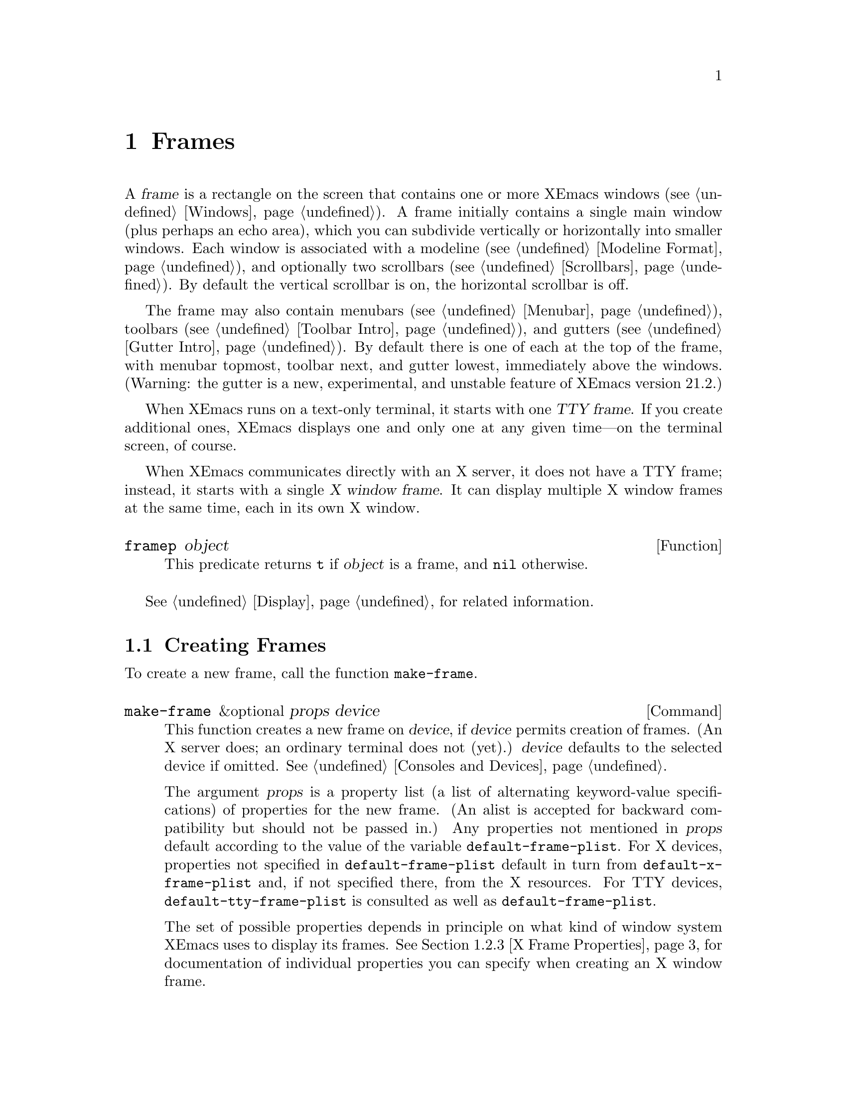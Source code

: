 @c -*-texinfo-*-
@c This is part of the XEmacs Lisp Reference Manual.
@c Copyright (C) 1990, 1991, 1992, 1993, 1994 Free Software Foundation, Inc.
@c Copyright (C) 1995, 1996 Ben Wing.
@c See the file lispref.texi for copying conditions.
@setfilename ../../info/frames.info
@node Frames, Consoles and Devices, Windows, Top
@chapter Frames
@cindex frame

  A @var{frame} is a rectangle on the screen that contains one or more
XEmacs windows (@pxref{Windows}).  A frame initially contains a single
main window (plus perhaps an echo area), which you can subdivide
vertically or horizontally into smaller windows.  Each window is
associated with a modeline (@pxref{Modeline Format}), and optionally two
scrollbars (@pxref{Scrollbars}).  By default the vertical scrollbar is
on, the horizontal scrollbar is off.

  The frame may also contain menubars (@pxref{Menubar}), toolbars
(@pxref{Toolbar Intro}), and gutters (@pxref{Gutter Intro}).  By default
there is one of each at the top of the frame, with menubar topmost,
toolbar next, and gutter lowest, immediately above the windows.
(Warning: the gutter is a new, experimental, and unstable feature of
XEmacs version 21.2.)

@cindex terminal frame
@cindex X window frame
  When XEmacs runs on a text-only terminal, it starts with one
@dfn{TTY frame}.  If you create additional ones, XEmacs displays
one and only one at any given time---on the terminal screen, of course.

  When XEmacs communicates directly with an X server, it does not have a
TTY frame; instead, it starts with a single @dfn{X window frame}.
It can display multiple X window frames at the same time, each in its
own X window.

@defun framep object
This predicate returns @code{t} if @var{object} is a frame, and
@code{nil} otherwise.
@end defun

@menu
* Creating Frames::		Creating additional frames.
* Frame Properties::		Controlling frame size, position, font, etc.
* Frame Titles::                Automatic updating of frame titles.
* Deleting Frames::		Frames last until explicitly deleted.
* Finding All Frames::		How to examine all existing frames.
* Frames and Windows::		A frame contains windows;
				  display of text always works through windows.
* Minibuffers and Frames::	How a frame finds the minibuffer to use.
* Input Focus::			Specifying the selected frame.
* Visibility of Frames::	Frames may be visible or invisible, or icons.
* Raising and Lowering::	Raising a frame makes it hide other X windows;
				  lowering it makes the others hide them.
* Frame Configurations::	Saving the state of all frames.
* Frame Hooks::                 Hooks for customizing frame behavior.
@end menu

  @xref{Display}, for related information.

@node Creating Frames
@section Creating Frames

To create a new frame, call the function @code{make-frame}.

@deffn Command make-frame &optional props device
This function creates a new frame on @var{device}, if @var{device}
permits creation of frames.  (An X server does; an ordinary terminal
does not (yet).)  @var{device} defaults to the selected device if omitted.
@xref{Consoles and Devices}.

The argument @var{props} is a property list (a list of alternating
keyword-value specifications) of properties for the new frame. (An alist
is accepted for backward compatibility but should not be passed in.) Any
properties not mentioned in @var{props} default according to the value
of the variable @code{default-frame-plist}.  For X devices, properties
not specified in @code{default-frame-plist} default in turn from
@code{default-x-frame-plist} and, if not specified there, from the X
resources.  For TTY devices, @code{default-tty-frame-plist} is consulted
as well as @code{default-frame-plist}.

The set of possible properties depends in principle on what kind of
window system XEmacs uses to display its frames.  @xref{X Frame
Properties}, for documentation of individual properties you can specify
when creating an X window frame.
@end deffn

@node Frame Properties
@section Frame Properties

A frame has many properties that control its appearance and behavior.
Just what properties a frame has depends on which display mechanism it
uses.

Frame properties exist for the sake of window systems.  A terminal frame
has few properties, mostly for compatibility's sake; only the height,
width and @code{buffer-predicate} properties really do something.

@menu
* Property Access::	How to change a frame's properties.
* Initial Properties::	Specifying frame properties when you make a frame.
* X Frame Properties::	List of frame properties.
* Size and Position::	Changing the size and position of a frame.
* Frame Name::		The name of a frame (as opposed to its title).
@end menu

@node Property Access
@subsection Access to Frame Properties

These functions let you read and change the properties of a frame.

@defun frame-properties &optional frame
This function returns a plist listing all the properties of @var{frame}
and their values.
@end defun

@defun frame-property frame property &optional default
This function returns @var{frame}'s value for the property
@var{property}, or @var{default} if there is no such property.
@end defun

@defun set-frame-properties frame plist
This function alters the properties of frame @var{frame} based on the
elements of property list @var{plist}.  If you don't mention a property
in @var{plist}, its value doesn't change.
@end defun

@defun set-frame-property frame property value
This function sets the property @var{property} of frame @var{frame} to the
value @var{value}.
@end defun

@node Initial Properties
@subsection Initial Frame Properties

You can specify the properties for the initial startup frame by setting
@code{initial-frame-plist} in your @file{.emacs} file.

@defvar initial-frame-plist
This variable's value is a plist of alternating property-value pairs
used when creating the initial X window frame.

XEmacs creates the initial frame before it reads your @file{~/.emacs}
file.  After reading that file, XEmacs checks @code{initial-frame-plist},
and applies the property settings in the altered value to the already
created initial frame.

If these settings affect the frame geometry and appearance, you'll see
the frame appear with the wrong ones and then change to the specified
ones.  If that bothers you, you can specify the same geometry and
appearance with X resources; those do take affect before the frame is
created.  @xref{Resources X,, X Resources, xemacs, The XEmacs User's Manual}.

X resource settings typically apply to all frames.  If you want to
specify some X resources solely for the sake of the initial frame, and
you don't want them to apply to subsequent frames, here's how to achieve
this: specify properties in @code{default-frame-plist} to override the X
resources for subsequent frames; then, to prevent these from affecting
the initial frame, specify the same properties in
@code{initial-frame-plist} with values that match the X resources.
@end defvar

If these properties specify a separate minibuffer-only frame via a
@code{minibuffer} property of @code{nil}, and you have not yet created
one, XEmacs creates one for you.

@defvar minibuffer-frame-plist
This variable's value is a plist of properties used when creating an
initial minibuffer-only frame---if such a frame is needed, according to
the properties for the main initial frame.
@end defvar

@defvar default-frame-plist
This is a plist specifying default values of frame properties for
subsequent XEmacs frames (not the initial ones).
@end defvar

See also @code{special-display-frame-plist}, in @ref{Choosing Window}.

If you use options that specify window appearance when you invoke XEmacs,
they take effect by adding elements to @code{default-frame-plist}.  One
exception is @samp{-geometry}, which adds the specified position to
@code{initial-frame-plist} instead.  @xref{Command Arguments,,, xemacs,
The XEmacs User's Manual}.

@node X Frame Properties
@subsection X Window Frame Properties

Just what properties a frame has depends on what display mechanism it
uses.  Here is a table of the properties of an X window frame; of these,
@code{name}, @code{height}, @code{width}, and @code{buffer-predicate}
provide meaningful information in non-X frames.

@table @code
@item name
The name of the frame.  Most window managers display the frame's name in
the frame's border, at the top of the frame.  If you don't specify a
name, and you have more than one frame, XEmacs sets the frame name based
on the buffer displayed in the frame's selected window.

If you specify the frame name explicitly when you create the frame, the
name is also used (instead of the name of the XEmacs executable) when
looking up X resources for the frame.

@item display
The display on which to open this frame.  It should be a string of the
form @code{"@var{host}:@var{dpy}.@var{screen}"}, just like the
@code{DISPLAY} environment variable.

@item left
The screen position of the left edge, in pixels, with respect to the
left edge of the screen.  The value may be a positive number @var{pos},
or a list of the form @code{(+ @var{pos})} which permits specifying a
negative @var{pos} value.

A negative number @minus{}@var{pos}, or a list of the form @code{(-
@var{pos})}, actually specifies the position of the right edge of the
window with respect to the right edge of the screen.  A positive value
of @var{pos} counts toward the left.  If the property is a negative
integer @minus{}@var{pos} then @var{pos} is positive!

@item top
The screen position of the top edge, in pixels, with respect to the
top edge of the screen.  The value may be a positive number @var{pos},
or a list of the form @code{(+ @var{pos})} which permits specifying a
negative @var{pos} value.

A negative number @minus{}@var{pos}, or a list of the form @code{(-
@var{pos})}, actually specifies the position of the bottom edge of the
window with respect to the bottom edge of the screen.  A positive value
of @var{pos} counts toward the top.  If the property is a negative
integer @minus{}@var{pos} then @var{pos} is positive!

@item icon-left
The screen position of the left edge @emph{of the frame's icon}, in
pixels, counting from the left edge of the screen.  This takes effect if
and when the frame is iconified.

@item icon-top
The screen position of the top edge @emph{of the frame's icon}, in
pixels, counting from the top edge of the screen.  This takes effect if
and when the frame is iconified.

@item user-position
Non-@code{nil} if the screen position of the frame was explicitly
requested by the user (for example, with the @samp{-geometry} option).
Nothing automatically makes this property non-@code{nil}; it is up to
Lisp programs that call @code{make-frame} to specify this property as
well as specifying the @code{left} and @code{top} properties.

@item height
The height of the frame contents, in characters.  (To get the height in
pixels, call @code{frame-pixel-height}; see @ref{Size and Position}.)

@item width
The width of the frame contents, in characters.  (To get the height in
pixels, call @code{frame-pixel-width}; see @ref{Size and Position}.)

@item window-id
The number of the X window for the frame.

@item minibuffer
Whether this frame has its own minibuffer.  The value @code{t} means
yes, @code{nil} means no, @code{only} means this frame is just a
minibuffer.  If the value is a minibuffer window (in some other frame),
the new frame uses that minibuffer. (Minibuffer-only and minibuffer-less
frames are not yet implemented in XEmacs.)

@item buffer-predicate
The buffer-predicate function for this frame.  The function
@code{other-buffer} uses this predicate (from the selected frame) to
decide which buffers it should consider, if the predicate is not
@code{nil}.  It calls the predicate with one arg, a buffer, once for
each buffer; if the predicate returns a non-@code{nil} value, it
considers that buffer.

@item scroll-bar-width
The width of the vertical scroll bar, in pixels.

@ignore Not in XEmacs
@item icon-type
The type of icon to use for this frame when it is iconified.  If the
value is a string, that specifies a file containing a bitmap to use.
Any other non-@code{nil} value specifies the default bitmap icon (a
picture of a gnu); @code{nil} specifies a text icon.

@item icon-name
The name to use in the icon for this frame, when and if the icon
appears.  If this is @code{nil}, the frame's title is used.
@end ignore

@item cursor-color
The color for the cursor that shows point.

@item border-color
The color for the border of the frame.

@ignore Not in XEmacs
@item cursor-type
The way to display the cursor.  The legitimate values are @code{bar},
@code{box}, and @code{(bar . @var{width})}.  The symbol @code{box}
specifies an ordinary black box overlaying the character after point;
that is the default.  The symbol @code{bar} specifies a vertical bar
between characters as the cursor.  @code{(bar . @var{width})} specifies
a bar @var{width} pixels wide.
@end ignore

@item border-width
The width in pixels of the window border.

@item internal-border-width
The distance in pixels between text and border.

@item unsplittable
If non-@code{nil}, this frame's window is never split automatically.

@item inter-line-space
The space in pixels between adjacent lines of text. (Not currently
implemented.)

@item modeline
Whether the frame has a modeline.
@end table

@node Size and Position
@subsection Frame Size And Position
@cindex size of frame
@cindex frame size
@cindex display lines
@cindex display columns
@cindex resize redisplay
@cindex frame position
@cindex position of frame

  You can read or change the size and position of a frame using the
frame properties @code{left}, @code{top}, @code{height}, and
@code{width}.  Whatever geometry properties you don't specify are chosen
by the window manager in its usual fashion.

  Here are some special features for working with sizes and positions:

@defun set-frame-position frame left top
This function sets the position of the top left corner of @var{frame} to
@var{left} and @var{top}.  These arguments are measured in pixels, and
count from the top left corner of the screen.  Negative property values
count up or rightward from the top left corner of the screen.
@end defun

@defun frame-height &optional frame
@defunx frame-width &optional frame
These functions return the height and width of @var{frame}, measured in
lines and columns.  If you don't supply @var{frame}, they use the selected
frame.
@end defun

@defun frame-pixel-height &optional frame
@defunx frame-pixel-width &optional frame
These functions return the height and width of @var{frame}, measured in
pixels.  If you don't supply @var{frame}, they use the selected frame.
@end defun

@defun set-frame-size frame cols rows &optional pretend
This function sets the size of @var{frame}, measured in characters;
@var{cols} and @var{rows} specify the new width and height.  (If
@var{pretend} is non-@code{nil}, it means that redisplay should act as if
the frame's size is @var{cols} by @var{rows}, but the actual size
of the frame should not be changed.  You should not normally use
this option.)
@end defun

  You can also use the functions @code{set-frame-height} and
@code{set-frame-width} to set the height and width individually.
The frame is the first argument and the size (in rows or columns)
is the second. (There is an optional third argument, @var{pretend},
which has the same purpose as the corresponding argument in
@code{set-frame-size}.)

@ignore  @c Not in XEmacs
@defun x-parse-geometry geom
@cindex geometry specification
The function @code{x-parse-geometry} converts a standard X windows
geometry string to a plist that you can use as part of the argument to
@code{make-frame}.

The plist describes which properties were specified in @var{geom}, and
gives the values specified for them.  Each element looks like
@code{(@var{property} . @var{value})}.  The possible @var{property}
values are @code{left}, @code{top}, @code{width}, and @code{height}.

For the size properties, the value must be an integer.  The position
property names @code{left} and @code{top} are not totally accurate,
because some values indicate the position of the right or bottom edges
instead.  These are the @var{value} possibilities for the position
properties:

@table @asis
@item an integer
A positive integer relates the left edge or top edge of the window to
the left or top edge of the screen.  A negative integer relates the
right or bottom edge of the window to the right or bottom edge of the
screen.

@item @code{(+ @var{position})}
This specifies the position of the left or top edge of the window
relative to the left or top edge of the screen.  The integer
@var{position} may be positive or negative; a negative value specifies a
position outside the screen.

@item @code{(- @var{position})}
This specifies the position of the right or bottom edge of the window
relative to the right or bottom edge of the screen.  The integer
@var{position} may be positive or negative; a negative value specifies a
position outside the screen.
@end table

Here is an example:

@example
(x-parse-geometry "35x70+0-0")
     @result{} ((width . 35) (height . 70)
         (left . 0) (top - 0))
@end example
@end defun
@end ignore

@node Frame Name
@subsection The Name of a Frame (As Opposed to Its Title)
@cindex frame name

Under X, every frame has a name, which is not the same as the title of
the frame.  A frame's name is used to look up its resources and does
not normally change over the lifetime of a frame.  It is perfectly
allowable, and quite common, for multiple frames to have the same
name.

@defun frame-name &optional frame
This function returns the name of @var{frame}, which defaults to the
selected frame if not specified.  The name of a frame can also be
obtained from the frame's properties.  @xref{Frame Properties}.
@end defun

@defvar default-frame-name
This variable holds the default name to assign to newly-created frames.
This can be overridden by arguments to @code{make-frame}.  This
must be a string.
@end defvar

@node Frame Titles
@section Frame Titles

Every frame has a title; most window managers display the frame title at
the top of the frame.  You can specify an explicit title with the
@code{name} frame property.  But normally you don't specify this
explicitly, and XEmacs computes the title automatically.

XEmacs computes the frame title based on a template stored in the
variable @code{frame-title-format}.

@defvar frame-title-format
This variable specifies how to compute a title for a frame
when you have not explicitly specified one.

The variable's value is actually a modeline construct, just like
@code{modeline-format}.  @xref{Modeline Data}.
@end defvar

@defvar frame-icon-title-format
This variable specifies how to compute the title for an iconified frame,
when you have not explicitly specified the frame title.  This title
appears in the icon itself.
@end defvar

@defun x-set-frame-icon-pixmap frame pixmap &optional mask
This function sets the icon of the given frame to the given image
instance, which should be an image instance object (as returned by
@code{make-image-instance}), a glyph object (as returned by
@code{make-glyph}), or @code{nil}.  If a glyph object is given, the
glyph will be instantiated on the frame to produce an image instance
object.

If the given image instance has a mask, that will be used as the icon mask;
however, not all window managers support this.

The window manager is also not required to support color pixmaps,
only bitmaps (one plane deep).

If the image instance does not have a mask, then the optional
third argument may be the image instance to use as the mask (it must be
one plane deep).
@xref{Glyphs}.
@end defun

@node Deleting Frames
@section Deleting Frames
@cindex deletion of frames

Frames remain potentially visible until you explicitly @dfn{delete}
them.  A deleted frame cannot appear on the screen, but continues to
exist as a Lisp object until there are no references to it.

@deffn Command delete-frame &optional frame force
This function deletes the frame @var{frame}.  By default, @var{frame} is
the selected frame.

A frame may not be deleted if its minibuffer is used by other frames.
Normally, you cannot delete the last non-minibuffer-only frame (you must
use @code{save-buffers-kill-emacs} or @code{kill-emacs}).  However, if
optional second argument @var{force} is non-@code{nil}, you can delete
the last frame. (This will automatically call
@code{save-buffers-kill-emacs}.)
@end deffn

@defun frame-live-p frame
The function @code{frame-live-p} returns non-@code{nil} if the frame
@var{frame} has not been deleted.
@end defun

@ignore Not in XEmacs currently
  Some window managers provide a command to delete a window.  These work
by sending a special message to the program that operates the window.
When XEmacs gets one of these commands, it generates a
@code{delete-frame} event, whose normal definition is a command that
calls the function @code{delete-frame}.  @xref{Misc Events}.
@end ignore

@node Finding All Frames
@section Finding All Frames

@defun frame-list
The function @code{frame-list} returns a list of all the frames that
have not been deleted.  It is analogous to @code{buffer-list} for
buffers.  The list that you get is newly created, so modifying the list
doesn't have any effect on the internals of XEmacs.
@end defun

@defun device-frame-list &optional device
This function returns a list of all frames on @var{device}.  If
@var{device} is @code{nil}, the selected device will be used.
@end defun

@defun visible-frame-list &optional device
This function returns a list of just the currently visible frames.
If @var{device} is specified only frames on that device will be returned.
@xref{Visibility of Frames}.  (TTY frames always count as
``visible'', even though only the selected one is actually displayed.)
@end defun

@defun next-frame &optional frame which-frames which-devices
The function @code{next-frame} lets you cycle conveniently through all
the frames from an arbitrary starting point.  It returns the ``next''
frame after @var{frame} in the cycle.  If @var{frame} defaults to the
selected frame.

The second argument, @var{which-frames}, says which frames to consider:

@table @asis
@item @code{visible}
Consider only frames that are visible.

@item @code{iconic}
Consider only frames that are iconic.

@item @code{invisible}
Consider only frames that are invisible (this is different from iconic).

@item @code{visible-iconic}
Consider frames that are visible or iconic.

@item @code{invisible-iconic}
Consider frames that are invisible or iconic.

@item @code{nomini}
Consider all frames except minibuffer-only ones.

@item @code{visible-nomini}
Like @code{visible} but omits minibuffer-only frames.

@item @code{iconic-nomini}
Like @code{iconic} but omits minibuffer-only frames.

@item @code{invisible-nomini}
Like @code{invisible} but omits minibuffer-only frames.

@item @code{visible-iconic-nomini}
Like @code{visible-iconic} but omits minibuffer-only frames.

@item @code{invisible-iconic-nomini}
Like @code{invisible-iconic} but omits minibuffer-only frames.

@item @code{nil}
Identical to @code{nomini}.

@item @var{window}
Consider only the window @var{window}'s frame and any frame now using
@var{window} as the minibuffer.

@item any other value
Consider all frames.
@end table

The optional argument @var{which-devices} further clarifies on which
devices to search for frames as specified by @var{which-frames}.

@table @asis
@item @code{nil}
Consider all devices on the selected console.

@item @var{device}
Consider only the one device @var{device}.

@item @var{console}
Consider all devices on @var{console}.

@item @var{device-type}
Consider all devices with device type @var{device-type}.

@item @code{window-system}
Consider all devices on window system consoles.

@item anything else
Consider all devices without restriction.
@end table
@end defun

@defun previous-frame &optional frame which-frames which-devices
Like @code{next-frame}, but cycles through all frames in the opposite
direction.
@end defun

  See also @code{next-window} and @code{previous-window}, in @ref{Cyclic
Window Ordering}.

@node Frames and Windows
@section Frames and Windows

  Each window is part of one and only one frame; you can get the frame
with @code{window-frame}.

@defun frame-root-window &optional frame
This returns the root window of frame @var{frame}.  @var{frame}
defaults to the selected frame if not specified.
@end defun

@defun window-frame &optional window
This function returns the frame that @var{window} is on.  @var{window}
defaults to the selected window if omitted.
@end defun

  All the non-minibuffer windows in a frame are arranged in a cyclic
order.  The order runs from the frame's top window, which is at the
upper left corner, down and to the right, until it reaches the window at
the lower right corner (always the minibuffer window, if the frame has
one), and then it moves back to the top.

@defun frame-highest-window &optional frame position
This function returns the topmost, leftmost window of frame @var{frame}
at position @var{position}.

If omitted, @var{frame} defaults to the currently selected frame.

@var{position} is used to distinguish between multiple windows that abut
the top of the frame: 0 means the leftmost window abutting the top of
the frame, 1 the next-leftmost, etc.  @var{position} can also be less
than zero: -1 means the rightmost window abutting the top of the frame,
-2 the next-rightmost, etc.  If omitted, @var{position} defaults to 0,
i.e. the leftmost highest window.  If there is no window at the given
@var{position}, @code{nil} is returned.
@end defun

The following three functions work similarly.

@defun frame-lowest-window &optional frame position
This function returns the lowest window on @var{frame} which is at
@var{position}.
@end defun

@defun frame-leftmost-window &optional frame position
This function returns the leftmost window on @var{frame} which is at
@var{position}.
@end defun

@defun frame-rightmost-window &optional frame position
This function returns the rightmost window on @var{frame} which is at
@var{position}.
@end defun


At any time, exactly one window on any frame is @dfn{selected within the
frame}.  The significance of this designation is that selecting the
frame also selects this window.  You can get the frame's current
selected window with @code{frame-selected-window}.

@defun frame-selected-window &optional frame
This function returns the window on @var{frame} that is selected within
@var{frame}.  @var{frame} defaults to the selected frame if not
specified.
@end defun

Conversely, selecting a window for XEmacs with @code{select-window} also
makes that window selected within its frame.  @xref{Selecting Windows}.

Another function that (usually) returns one of the windows in a frame is
@code{minibuffer-window}.  @xref{Minibuffer Misc}.

@node Minibuffers and Frames
@section Minibuffers and Frames

Normally, each frame has its own minibuffer window at the bottom, which
is used whenever that frame is selected.  If the frame has a minibuffer,
you can get it with @code{minibuffer-window} (@pxref{Minibuffer Misc}).

However, you can also create a frame with no minibuffer.  Such a frame
must use the minibuffer window of some other frame.  When you create the
frame, you can specify explicitly the minibuffer window to use (in some
other frame).  If you don't, then the minibuffer is found in the frame
which is the value of the variable @code{default-minibuffer-frame}.  Its
value should be a frame which does have a minibuffer.

@ignore Not yet in XEmacs
If you use a minibuffer-only frame, you might want that frame to raise
when you enter the minibuffer.  If so, set the variable
@code{minibuffer-auto-raise} to @code{t}.  @xref{Raising and Lowering}.
@end ignore

@defvar default-minibuffer-frame
This variable specifies the frame to use for the minibuffer window, by
default.
@end defvar

@node Input Focus
@section Input Focus
@cindex input focus
@cindex selected frame

At any time, one frame in XEmacs is the @dfn{selected frame}.  The selected
window always resides on the selected frame.  As the focus moves from
device to device, the selected frame on each device is remembered and
restored when the focus moves back to that device.

@defun selected-frame &optional device
This function returns the selected frame on @var{device}.  If
@var{device} is not specified, the selected device will be used.  If no
frames exist on the device, @code{nil} is returned.
@end defun

The X server normally directs keyboard input to the X window that the
mouse is in.  Some window managers use mouse clicks or keyboard events
to @dfn{shift the focus} to various X windows, overriding the normal
behavior of the server.

Lisp programs can switch frames ``temporarily'' by calling
the function @code{select-frame}.  This does not override the window
manager; rather, it escapes from the window manager's control until
that control is somehow reasserted.

When using a text-only terminal, there is no window manager; therefore,
@code{select-frame} is the only way to switch frames, and the effect
lasts until overridden by a subsequent call to @code{select-frame}.
Only the selected terminal frame is actually displayed on the terminal.
Each terminal screen except for the initial one has a number, and the
number of the selected frame appears in the mode line after the word
@samp{XEmacs} (@pxref{Modeline Variables}).

@defun select-frame frame
This function selects frame @var{frame}, temporarily disregarding the
focus of the X server if any.  The selection of @var{frame} lasts until
the next time the user does something to select a different frame, or
until the next time this function is called.

Note that @code{select-frame} does not actually cause the window-system
focus to be set to this frame, or the @code{select-frame-hook} or
@code{deselect-frame-hook} to be run, until the next time that XEmacs is
waiting for an event.

Also note that when the variable @code{focus-follows-mouse} is
non-@code{nil}, the frame selection is temporary and is reverted when
the current command terminates, much like the buffer selected by
@code{set-buffer}.  In order to effect a permanent focus change use
@code{focus-frame}.
@end defun

@defun focus-frame frame
This function selects @var{frame} and gives it the window system focus.
The operation of @code{focus-frame} is not affected by the value of
@code{focus-follows-mouse}.
@end defun

@defmac save-selected-frame forms@dots{}
This macro records the selected frame, executes @var{forms} in
sequence, then restores the earlier selected frame.  The value returned
is the value of the last form.
@end defmac

@defmac with-selected-frame frame forms@dots{}
This macro records the selected frame, then selects @var{frame}
and executes @var{forms} in sequence.  After the last form is finished,
the earlier selected frame is restored.  The value returned is the value
of the last form.
@end defmac

@ignore (FSF Emacs, continued from defun select-frame)
XEmacs cooperates with the X server and the window managers by arranging
to select frames according to what the server and window manager ask
for.  It does so by generating a special kind of input event, called a
@dfn{focus} event.  The command loop handles a focus event by calling
@code{handle-select-frame}.  @xref{Focus Events}.

@deffn Command handle-switch-frame frame
This function handles a focus event by selecting frame @var{frame}.

Focus events normally do their job by invoking this command.
Don't call it for any other reason.
@end deffn

@defun redirect-frame-focus frame focus-frame
This function redirects focus from @var{frame} to @var{focus-frame}.
This means that @var{focus-frame} will receive subsequent keystrokes
intended for @var{frame}.  After such an event, the value of
@code{last-event-frame} will be @var{focus-frame}.  Also, switch-frame
events specifying @var{frame} will instead select @var{focus-frame}.

If @var{focus-frame} is @code{nil}, that cancels any existing
redirection for @var{frame}, which therefore once again receives its own
events.

One use of focus redirection is for frames that don't have minibuffers.
These frames use minibuffers on other frames.  Activating a minibuffer
on another frame redirects focus to that frame.  This puts the focus on
the minibuffer's frame, where it belongs, even though the mouse remains
in the frame that activated the minibuffer.

Selecting a frame can also change focus redirections.  Selecting frame
@code{bar}, when @code{foo} had been selected, changes any redirections
pointing to @code{foo} so that they point to @code{bar} instead.  This
allows focus redirection to work properly when the user switches from
one frame to another using @code{select-window}.

This means that a frame whose focus is redirected to itself is treated
differently from a frame whose focus is not redirected.
@code{select-frame} affects the former but not the latter.

The redirection lasts until @code{redirect-frame-focus} is called to
change it.
@end defun
@end ignore

@node Visibility of Frames
@section Visibility of Frames
@cindex visible frame
@cindex invisible frame
@cindex iconified frame
@cindex frame visibility

An frame on a window system may be @dfn{visible}, @dfn{invisible}, or
@dfn{iconified}.  If it is visible, you can see its contents.  If it is
iconified, the frame's contents do not appear on the screen, but an icon
does.  If the frame is invisible, it doesn't show on the screen, not
even as an icon.

Visibility is meaningless for TTY frames, since only the selected
one is actually displayed in any case.

@defun make-frame-visible &optional frame
This function makes frame @var{frame} visible.  If you omit @var{frame},
it makes the selected frame visible.
@end defun

@defun make-frame-invisible &optional frame force
This function makes frame @var{frame} invisible.
@end defun

@deffn Command iconify-frame &optional frame
This function iconifies frame @var{frame}.
@end deffn

@defun Command deiconify-frame &optional frame
This function de-iconifies frame @var{frame}.  Under a window system,
this is equivalent to @code{make-frame-visible}.
@end defun

@defun frame-visible-p &optional frame
This returns whether @var{frame} is currently ``visible'' (actually in
use for display).  A frame that is not visible is not updated, and, if
it works through a window system, may not show at all.
@end defun

@defun frame-iconified-p &optional frame
This returns whether @var{frame} is iconified.  Not all window managers
use icons; some merely unmap the window, so this function is not the
inverse of @code{frame-visible-p}.  It is possible for a frame to not
be visible and not be iconified either.  However, if the frame is
iconified, it will not be visible.  (Under FSF Emacs, the functionality
of this function is obtained through @code{frame-visible-p}.)
@end defun

@defun frame-totally-visible-p &optional frame
This returns whether @var{frame} is not obscured by any other X
windows.  On TTY frames, this is the same as @code{frame-visible-p}.
@end defun

@ignore  @c Not in XEmacs.
  The visibility status of a frame is also available as a frame
property.  You can read or change it as such.  @xref{X Frame
Properties}.

The user can iconify and deiconify frames with the window manager.  This
happens below the level at which XEmacs can exert any control, but XEmacs
does provide events that you can use to keep track of such changes.
@xref{Misc Events}.
@end ignore

@node Raising and Lowering
@section Raising and Lowering Frames

The X Window System uses a desktop metaphor.  Part of this metaphor is
the idea that windows are stacked in a notional third dimension
perpendicular to the screen surface, and thus ordered from ``highest''
to ``lowest''.  Where two windows overlap, the one higher up covers the
one underneath.  Even a window at the bottom of the stack can be seen if
no other window overlaps it.

@cindex raising a frame
@cindex lowering a frame
A window's place in this ordering is not fixed; in fact, users tend to
change the order frequently.  @dfn{Raising} a window means moving it
``up'', to the top of the stack.  @dfn{Lowering} a window means moving
it to the bottom of the stack.  This motion is in the notional third
dimension only, and does not change the position of the window on the
screen.

You can raise and lower XEmacs's X windows with these functions:

@deffn Command raise-frame &optional frame
This function raises frame @var{frame}.
@end deffn

@deffn Command lower-frame &optional frame
This function lowers frame @var{frame}.
@end deffn

You can also specify auto-raise (raising automatically when a frame is
selected) or auto-lower (lowering automatically when it is deselected).
Under X, most ICCCM-compliant window managers will have an option to do
this for you, but the following variables are provided in case you're
using a broken WM.  (Under FSF Emacs, the same functionality is
provided through the @code{auto-raise} and @code{auto-lower}
frame properties.)

@defvar auto-raise-frame
This variable's value is @code{t} if frames will be raised to the top
when selected.
@end defvar

@ignore Not in XEmacs
@defopt minibuffer-auto-raise
If this is non-@code{nil}, activation of the minibuffer raises the frame
that the minibuffer window is in.
@end defopt
@end ignore

@defvar auto-lower-frame
This variable's value is @code{t} if frames will be lowered to the bottom
when no longer selected.
@end defvar

Auto-raising and auto-lowering is implemented through functions attached
to @code{select-frame-hook} and @code{deselect-frame-hook}
(@pxref{Frame Hooks}).  Under normal circumstances, you should not call
these functions directly.

@defun default-select-frame-hook
This hook function implements the @code{auto-raise-frame} variable; it is
for use as the value of @code{select-frame-hook}.
@end defun

@defun default-deselect-frame-hook
This hook function implements the @code{auto-lower-frame} variable; it is
for use as the value of @code{deselect-frame-hook}.
@end defun

@node Frame Configurations
@section Frame Configurations
@cindex frame configuration

  A @dfn{frame configuration} records the current arrangement of frames,
all their properties, and the window configuration of each one.

@defun current-frame-configuration
This function returns a frame configuration list that describes
the current arrangement of frames and their contents.
@end defun

@defun set-frame-configuration configuration &optional nodelete
This function restores the state of frames described by
@var{configuration}, which should be the return value from a previous
call to @code{current-frame-configuration}.

Each frame listed in @var{configuration} has its position, size, window
configuration, and other properties set as specified in
@var{configuration}.

Ordinarily, this function deletes all existing frames not listed in
@var{configuration}.  But if optional second argument @var{nodelete} is
non-@code{nil}, the unwanted frames are iconified instead.
@end defun

@node Frame Hooks
@section Hooks for Customizing Frame Behavior
@cindex frame hooks

XEmacs provides many hooks that are called at various times during a
frame's lifetime.  @xref{Hooks}.

@defvar create-frame-hook
This hook is called each time a frame is created.  The functions are called
with one argument, the newly-created frame.
@end defvar

@defvar delete-frame-hook
This hook is called each time a frame is deleted.  The functions are called
with one argument, the about-to-be-deleted frame.
@end defvar

@defvar select-frame-hook
This is a normal hook that is run just after a frame is selected.  The
function @code{default-select-frame-hook}, which implements auto-raising
(@pxref{Raising and Lowering}), is normally attached to this hook.

Note that calling @code{select-frame} does not necessarily set the
focus: The actual window-system focus will not be changed until the next
time that XEmacs is waiting for an event, and even then, the window
manager may refuse the focus-change request.
@end defvar

@defvar deselect-frame-hook
This is a normal hook that is run just before a frame is deselected
(and another frame is selected).  The function
@code{default-deselect-frame-hook}, which implements auto-lowering
(@pxref{Raising and Lowering}), is normally attached to this hook.
@end defvar

@defvar map-frame-hook
This hook is called each time a frame is mapped (i.e. made visible).
The functions are called with one argument, the newly mapped frame.
@end defvar

@defvar unmap-frame-hook
This hook is called each time a frame is unmapped (i.e. made invisible
or iconified).  The functions are called with one argument, the
newly unmapped frame.
@end defvar
